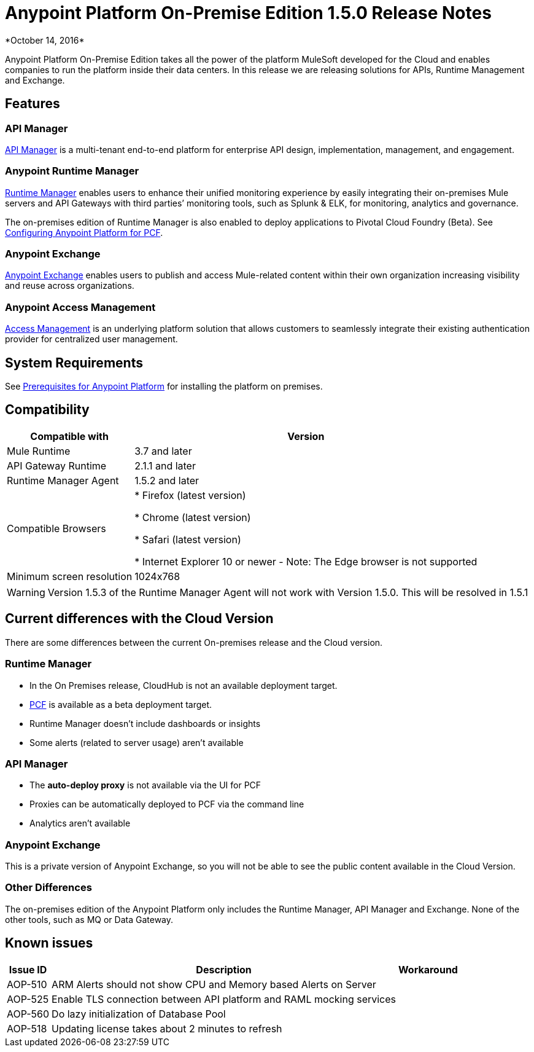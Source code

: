 = Anypoint Platform On-Premise Edition 1.5.0 Release Notes
*October 14, 2016*

Anypoint Platform On-Premise Edition takes all the power of the platform MuleSoft developed for the Cloud and enables companies to run the platform inside their data centers.  In this release we are releasing solutions for APIs, Runtime Management and Exchange.



== Features

=== API Manager

link:/api-manager[API Manager] is a multi-tenant end-to-end platform for enterprise API design, implementation, management, and engagement.

=== Anypoint Runtime Manager

link:/runtime-manager[Runtime Manager] enables users to enhance their unified monitoring experience by easily integrating their on-premises Mule servers and API Gateways with third parties’ monitoring tools, such as Splunk & ELK, for monitoring, analytics and governance.

The on-premises edition of Runtime Manager is also enabled to deploy applications to Pivotal Cloud Foundry (Beta). See link:anypoint-platform-on-premises/v/1.5.0/configuring-anypoint-platform-for-pcf[Configuring Anypoint Platform for PCF].

=== Anypoint Exchange

link:/mule-fundamentals/v/3.8/anypoint-exchange2[Anypoint Exchange] enables users to publish and access Mule-related content within their own organization increasing visibility and reuse across organizations.

=== Anypoint Access Management

link:/acess-management[Access Management] is an underlying platform solution that allows customers to seamlessly integrate their existing authentication provider for centralized user management.



== System Requirements

See link:/anypoint-platform-on-premises/v/1.5.0/prerequisites-platform-on-premises[Prerequisites for Anypoint Platform] for installing the platform on premises.

== Compatibility


[%header%autowidth.spread]
|===
|Compatible with |Version
|Mule Runtime | 3.7 and later

|API Gateway Runtime | 2.1.1 and later

| Runtime Manager Agent | 1.5.2 and later


| Compatible Browsers |

* Firefox (latest version)

* Chrome (latest version)

* Safari (latest version)

* Internet Explorer 10 or newer - Note: The Edge browser is not supported


| Minimum screen resolution | 1024x768
|===


[WARNING]
Version 1.5.3 of the Runtime Manager Agent will not work with Version 1.5.0. This will be resolved in 1.5.1


== Current differences with the Cloud Version
There are some differences between the current On-premises release and the Cloud version.

=== Runtime Manager
* In the On Premises release, CloudHub is not an available deployment target.
* link:/runtime-maager/deploying-to-pcf[PCF] is available as a beta deployment target.
* Runtime Manager doesn't include dashboards or insights
* Some alerts (related to server usage) aren't available

=== API Manager
* The *auto-deploy proxy* is not available via the UI for PCF
* Proxies can be automatically deployed to PCF via the command line
* Analytics aren't available

=== Anypoint Exchange
This is a private version of Anypoint Exchange, so you will not be able to see the public content available in the Cloud Version.

=== Other Differences
The on-premises edition of the Anypoint Platform only includes the Runtime Manager, API Manager and Exchange. None of the other tools, such as MQ or Data Gateway.


== Known issues

[%header%autowidth.spread]
|===
|Issue ID |Description |Workaround
|AOP-510 | ARM Alerts should not show CPU and Memory based Alerts on Server|
|AOP-525 | Enable TLS connection between API platform and RAML mocking services |
|AOP-560 | Do lazy initialization of Database Pool |
|AOP-518 | Updating license takes about 2 minutes to refresh |
|===
